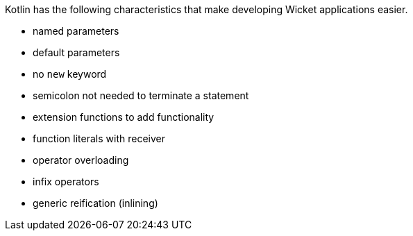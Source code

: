 Kotlin has the following characteristics that make developing Wicket applications easier.

- named parameters
- default parameters
- no `new` keyword
- semicolon not needed to terminate a statement
- extension functions to add functionality
- function literals with receiver
- operator overloading
- infix operators
- generic reification (inlining)